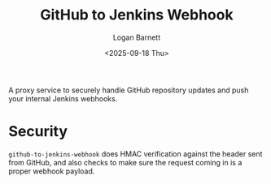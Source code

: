 #+title:     GitHub to Jenkins Webhook
#+author:    Logan Barnett
#+email:     logustus@gmail.com
#+date:      <2025-09-18 Thu>
#+language:  en
#+file_tags:
#+tags:

A proxy service to securely handle GitHub repository updates and push your
internal Jenkins webhooks.

* Security

~github-to-jenkins-webhook~ does HMAC verification against the header sent from
GitHub, and also checks to make sure the request coming in is a proper webhook
payload.
